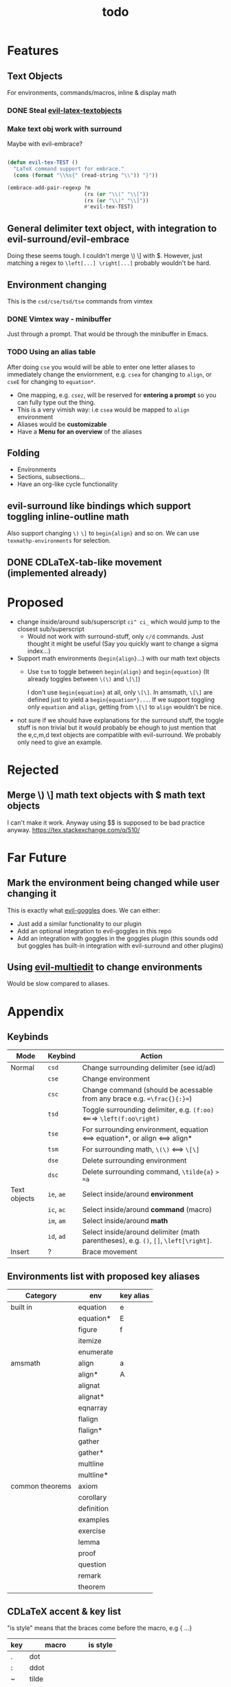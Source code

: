 #+TITLE: todo

* Features
** Text Objects
For environments, commands/macros, inline & display math
*** DONE Steal [[https://github.com/hpdeifel/evil-latex-textobjects][evil-latex-textobjects]]
*** Make text obj work with surround
Maybe with evil-embrace?
#+BEGIN_SRC emacs-lisp

(defun evil-tex-TEST ()
  "LaTeX command support for embrace."
  (cons (format "\\%s{" (read-string "\\")) "}"))

(embrace-add-pair-regexp ?m
                         (rx (or "\\(" "\\["))
                         (rx (or "\\)" "\\]"))
                         #'evil-tex-TEST)
#+END_SRC

** General delimiter text object, with integration to evil-surround/evil-embrace
Doing these seems tough. I couldn't merge \) \] with $.
However, just matching a regex to =\left[...] \right[...]= probably wouldn't be hard.
** Environment changing
This is the =csd/cse/tsd/tse= commands from vimtex
*** DONE Vimtex way - minibuffer
Just through a prompt. That would be through the minibuffer in Emacs.
*** TODO Using an alias table
  After doing =cse= you would will be able to enter one letter aliases to
  immediately change the enviornment, e.g. =csea= for changing to =align=, or
  =cseE= for changing to =equation*=.
  - One mapping, e.g. =csez=, will be reserved for *entering a prompt* so you can
    fully type out the thing.
  - This is a very vimish way: i.e =csea= would be mapped to ~align~ environment
  - Aliases would be *customizable*
  - Have a *Menu for an overview* of the aliases
** Folding
- Environments
- Sections, subsections...
- Have an org-like cycle functionality
** evil-surround like bindings which support toggling inline-outline math
Also support changing =\)= =\]= to =begin{align}= and so on. We can use
~texmathp-environments~ for selection.
** DONE CDLaTeX-tab-like movement (implemented already)

* Proposed
- change inside/around sub/superscript =ci^ ci_= which would jump to the closest
  sub/superscript
  - Would not work with surround-stuff, only =c/d= commands. Just thought it
    might be useful (Say you quickly want to change a sigma index...)
- Support math environments (=begin{align}=...) with our math text objects
  - Use =tsm= to toggle between =begin{align}= and =begin{equation}= (It already
    toggles between =\(\)= and =\[\]=)

    I don't use =begin{equation}= at all, only =\[\]=. In amsmath, =\[\]= are
    defined just to yield a =begin{equation*}...=. If we support toggling
    only =equation= and =align=, getting from =\[\]= to =align= wouldn't be nice.

- not sure if we should have explanations for the surround stuff, the toggle
  stuff is non trivial but it would probably be ehough to just mention that the
  e,c,m,d text objects are compatible with evil-surround. We probably only need
  to give an example.

* Rejected
** Merge \) \] math text objects with $ math text objects
I can't make it work. Anyway using $$ is supposed to be bad practice anyway.
https://tex.stackexchange.com/q/510/
* Far Future
** Mark the environment being changed while user changing it
This is exactly what [[https://github.com/edkolev/evil-goggles][evil-goggles]] does. We can either:
- Just add a similar functionality to our plugin
- Add an optional integration to evil-goggles in this repo
- Add an integration with goggles in the goggles plugin (this sounds odd but
  goggles has built-in integration with evil-surround and other plugins)

** Using [[https://github.com/hlissner/evil-multiedit][evil-multiedit]] to change environments
Would be slow compared to aliases.

* Appendix
** Keybinds
| Mode         | Keybind    | Action                                                                               |
|--------------+------------+--------------------------------------------------------------------------------------|
| Normal       | =csd=      | Change surrounding delimiter (see id/ad)                                             |
|              | =cse=      | Change environment                                                                   |
|              | =csc=      | Change command (should be acessable from any brace e.g. ==\frac{}{:}==)              |
|              | =tsd=      | Toggle surrounding delimiter, e.g. =(f:oo)= <===> =\left(f:oo\right)=                |
|              | =tse=      | For surrounding environment, equation <==> equation*, or align <==> align*           |
|              | =tsm=      | For surrounding math, =\(\)= <==> =\[\]=                                             |
|              | =dse=      | Delete surrounding environment                                                       |
|              | =dsc=      | Delete surrounding command, =\tilde{a}= => =a=                                       |
| Text objects | =ie=, =ae= | Select inside/around *environment*                                                   |
|              | =ic=, =ac= | Select inside/around *command* (macro)                                               |
|              | =im=, =am= | Select inside/around *math*                                                          |
|              | =id=, =ad= | Select inside/around delimiter (math parentheses), e.g. =()=, =[]=, =\left[\right]=. |
| Insert       | ?          | Brace movement                                                                       |
** Environments list with proposed key aliases
| Category        | env        | key alias |
|-----------------+------------+-----------|
| built in        | equation   | e         |
|                 | equation*  | E         |
|                 | figure     | f         |
|                 | itemize    |           |
|                 | enumerate  |           |
| amsmath         | align      | a         |
|                 | align*     | A         |
|                 | alignat    |           |
|                 | alignat*   |           |
|                 | eqnarray   |           |
|                 | flalign    |           |
|                 | flalign*   |           |
|                 | gather     |           |
|                 | gather*    |           |
|                 | multline   |           |
|                 | multline*  |           |
| common theorems | axiom      |           |
|                 | corollary  |           |
|                 | definition |           |
|                 | examples   |           |
|                 | exercise   |           |
|                 | lemma      |           |
|                 | proof      |           |
|                 | question   |           |
|                 | remark     |           |
|                 | theorem    |           |
** CDLaTeX accent & key list
"is style" means that the braces come before the macro, e.g {\displaystyle ...}
| key | macro             | is style |
|-----+-------------------+----------|
| .   | dot               |          |
| :   | ddot              |          |
| ~   | tilde             |          |
| N   | widetilde         |          |
| ^   | hat               |          |
| H   | widehat           |          |
| -   | bar               |          |
| T   | overline          |          |
| _   | underline         |          |
| {   | overbrace         |          |
| }   | underbrace        |          |
| >   | vec               |          |
| /   | grave             |          |
| \   | acute             |          |
| v   | check             |          |
| u   | breve             |          |
| m   | mbox              |          |
| c   | mathcal           |          |
| r   | mathrm/textrm     |          |
| i   | mathit/textit     |          |
| l   | NONE!!/textsl     |          |
| b   | mathbf/textbf     |          |
| e   | mathem/emph"      |          |
| y   | mathtt/texttt     |          |
| f   | mathsf/textsf     |          |
| 0   | textstyle         |          |
| 1   | displaystyle      | yes      |
| 2   | scriptstyle       | yes      |
| 3   | scriptscriptstyle | yes      |
** Things to add to Doom in another repo later
*** auto compilation mappings
*** =TeX-fold= flag
would define bindings and advices for =TeX-fold=
*** =cdlatex= flag
=cdlatex= has 4 functionalities:
- Snippets and environment templates: =fr<TAB>= => =\frac{}{}= These are made
obsolete by =yasnippet= and should be disabled.
- Tab key is configured for a general useful movement inside snippets
- Fast insertion of specific macros: =`a= => =\alpha=
- Fast accent insertion: =a'~= => =\tilde{a}=

Our cdlatex config should just disable the snippets and the tab key.
